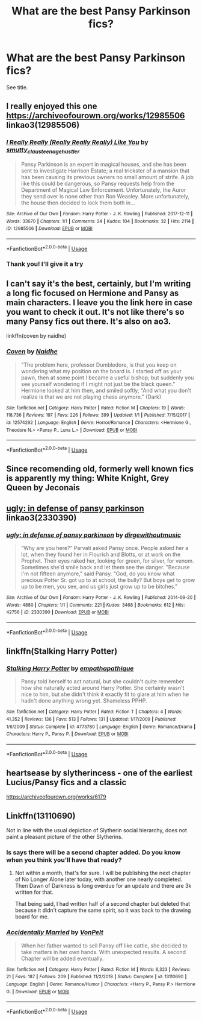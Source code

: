 #+TITLE: What are the best Pansy Parkinson fics?

* What are the best Pansy Parkinson fics?
:PROPERTIES:
:Author: tza-r
:Score: 3
:DateUnix: 1547355720.0
:DateShort: 2019-Jan-13
:FlairText: Request
:END:
See title.


** I really enjoyed this one [[https://archiveofourown.org/works/12985506]] linkao3(12985506)
:PROPERTIES:
:Author: IlliterateJanitor
:Score: 2
:DateUnix: 1547362139.0
:DateShort: 2019-Jan-13
:END:

*** [[https://archiveofourown.org/works/12985506][*/I Really Really (Really Really Really) Like You/*]] by [[https://www.archiveofourown.org/users/smutty_claus/pseuds/smutty_claus/users/teenage_hustler/pseuds/teenage_hustler][/smutty_clausteenage_hustler/]]

#+begin_quote
  Pansy Parkinson is an expert in magical houses, and she has been sent to investigate Harrison Estate; a real trickster of a mansion that has been causing its previous owners no small amount of strife. A job like this could be dangerous, so Pansy requests help from the Department of Magical Law Enforcement. Unfortunately, the Auror they send over is none other than Ron Weasley. More unfortunately, the house then decided to lock them both in...
#+end_quote

^{/Site/:} ^{Archive} ^{of} ^{Our} ^{Own} ^{*|*} ^{/Fandom/:} ^{Harry} ^{Potter} ^{-} ^{J.} ^{K.} ^{Rowling} ^{*|*} ^{/Published/:} ^{2017-12-11} ^{*|*} ^{/Words/:} ^{33670} ^{*|*} ^{/Chapters/:} ^{1/1} ^{*|*} ^{/Comments/:} ^{24} ^{*|*} ^{/Kudos/:} ^{104} ^{*|*} ^{/Bookmarks/:} ^{32} ^{*|*} ^{/Hits/:} ^{2114} ^{*|*} ^{/ID/:} ^{12985506} ^{*|*} ^{/Download/:} ^{[[https://archiveofourown.org/downloads/sm/smutty_claus-teenage_hustler/12985506/I%20Really%20Really%20Really%20Really.epub?updated_at=1525796048][EPUB]]} ^{or} ^{[[https://archiveofourown.org/downloads/sm/smutty_claus-teenage_hustler/12985506/I%20Really%20Really%20Really%20Really.mobi?updated_at=1525796048][MOBI]]}

--------------

*FanfictionBot*^{2.0.0-beta} | [[https://github.com/tusing/reddit-ffn-bot/wiki/Usage][Usage]]
:PROPERTIES:
:Author: FanfictionBot
:Score: 1
:DateUnix: 1547362205.0
:DateShort: 2019-Jan-13
:END:


*** Thank you! I'll give it a try
:PROPERTIES:
:Author: tza-r
:Score: 1
:DateUnix: 1547363241.0
:DateShort: 2019-Jan-13
:END:


** I can't say it's the best, certainly, but I'm writing a long fic focused on Hermione and Pansy as main characters. I leave you the link here in case you want to check it out. It's not like there's so many Pansy fics out there. It's also on ao3.

linkffn(coven by naidhe)
:PROPERTIES:
:Author: naidhe
:Score: 2
:DateUnix: 1547377490.0
:DateShort: 2019-Jan-13
:END:

*** [[https://www.fanfiction.net/s/12574292/1/][*/Coven/*]] by [[https://www.fanfiction.net/u/9367651/Naidhe][/Naidhe/]]

#+begin_quote
  "The problem here, professor Dumbledore, is that you keep on wondering what my position on the board is. I started off as your pawn, then at some point I became a useful bishop; but suddenly you see yourself wondering if I might not just be the black queen." Hermione looked at him then, and smiled softly, "And what you don't realize is that we are not playing chess anymore." (Dark)
#+end_quote

^{/Site/:} ^{fanfiction.net} ^{*|*} ^{/Category/:} ^{Harry} ^{Potter} ^{*|*} ^{/Rated/:} ^{Fiction} ^{M} ^{*|*} ^{/Chapters/:} ^{19} ^{*|*} ^{/Words/:} ^{118,736} ^{*|*} ^{/Reviews/:} ^{197} ^{*|*} ^{/Favs/:} ^{226} ^{*|*} ^{/Follows/:} ^{399} ^{*|*} ^{/Updated/:} ^{1/1} ^{*|*} ^{/Published/:} ^{7/15/2017} ^{*|*} ^{/id/:} ^{12574292} ^{*|*} ^{/Language/:} ^{English} ^{*|*} ^{/Genre/:} ^{Horror/Romance} ^{*|*} ^{/Characters/:} ^{<Hermione} ^{G.,} ^{Theodore} ^{N.>} ^{<Pansy} ^{P.,} ^{Luna} ^{L.>} ^{*|*} ^{/Download/:} ^{[[http://www.ff2ebook.com/old/ffn-bot/index.php?id=12574292&source=ff&filetype=epub][EPUB]]} ^{or} ^{[[http://www.ff2ebook.com/old/ffn-bot/index.php?id=12574292&source=ff&filetype=mobi][MOBI]]}

--------------

*FanfictionBot*^{2.0.0-beta} | [[https://github.com/tusing/reddit-ffn-bot/wiki/Usage][Usage]]
:PROPERTIES:
:Author: FanfictionBot
:Score: 1
:DateUnix: 1547377511.0
:DateShort: 2019-Jan-13
:END:


** Since recomending old, formerly well known fics is apparently my thing: White Knight, Grey Queen by Jeconais
:PROPERTIES:
:Score: 2
:DateUnix: 1547382283.0
:DateShort: 2019-Jan-13
:END:


** [[https://archiveofourown.org/works/2330390][ugly: in defense of pansy parkinson]] linkao3(2330390)
:PROPERTIES:
:Author: siderumincaelo
:Score: 2
:DateUnix: 1547392837.0
:DateShort: 2019-Jan-13
:END:

*** [[https://archiveofourown.org/works/2330390][*/ugly: in defense of pansy parkinson/*]] by [[https://www.archiveofourown.org/users/dirgewithoutmusic/pseuds/dirgewithoutmusic][/dirgewithoutmusic/]]

#+begin_quote
  “Why are you here?” Parvati asked Pansy once. People asked her a lot, when they found her in Flourish and Blotts, or at work on the Prophet. Their eyes raked her, looking for green, for silver, for venom. Sometimes she'd smile back and let them see the danger. "Because I'm not fifteen anymore," said Pansy. "God, do you know what precious Potter Sr. got up to at school, the bully? But boys get to grow up to be men, you see, and us girls just grow up to be bitches."
#+end_quote

^{/Site/:} ^{Archive} ^{of} ^{Our} ^{Own} ^{*|*} ^{/Fandom/:} ^{Harry} ^{Potter} ^{-} ^{J.} ^{K.} ^{Rowling} ^{*|*} ^{/Published/:} ^{2014-09-20} ^{*|*} ^{/Words/:} ^{4880} ^{*|*} ^{/Chapters/:} ^{1/1} ^{*|*} ^{/Comments/:} ^{221} ^{*|*} ^{/Kudos/:} ^{3468} ^{*|*} ^{/Bookmarks/:} ^{612} ^{*|*} ^{/Hits/:} ^{42756} ^{*|*} ^{/ID/:} ^{2330390} ^{*|*} ^{/Download/:} ^{[[https://archiveofourown.org/downloads/di/dirgewithoutmusic/2330390/ugly%20in%20defense%20of%20pansy.epub?updated_at=1457598476][EPUB]]} ^{or} ^{[[https://archiveofourown.org/downloads/di/dirgewithoutmusic/2330390/ugly%20in%20defense%20of%20pansy.mobi?updated_at=1457598476][MOBI]]}

--------------

*FanfictionBot*^{2.0.0-beta} | [[https://github.com/tusing/reddit-ffn-bot/wiki/Usage][Usage]]
:PROPERTIES:
:Author: FanfictionBot
:Score: 1
:DateUnix: 1547392848.0
:DateShort: 2019-Jan-13
:END:


** linkffn(Stalking Harry Potter)
:PROPERTIES:
:Author: buzzer7326
:Score: 1
:DateUnix: 1547391488.0
:DateShort: 2019-Jan-13
:END:

*** [[https://www.fanfiction.net/s/4773780/1/][*/Stalking Harry Potter/*]] by [[https://www.fanfiction.net/u/774228/empathapathique][/empathapathique/]]

#+begin_quote
  Pansy told herself to act natural, but she couldn't quite remember how she naturally acted around Harry Potter. She certainly wasn't nice to him, but she didn't think it exactly fit to glare at him when he hadn't done anything wrong yet. Shameless PPHP.
#+end_quote

^{/Site/:} ^{fanfiction.net} ^{*|*} ^{/Category/:} ^{Harry} ^{Potter} ^{*|*} ^{/Rated/:} ^{Fiction} ^{T} ^{*|*} ^{/Chapters/:} ^{4} ^{*|*} ^{/Words/:} ^{41,352} ^{*|*} ^{/Reviews/:} ^{136} ^{*|*} ^{/Favs/:} ^{513} ^{*|*} ^{/Follows/:} ^{131} ^{*|*} ^{/Updated/:} ^{1/17/2009} ^{*|*} ^{/Published/:} ^{1/6/2009} ^{*|*} ^{/Status/:} ^{Complete} ^{*|*} ^{/id/:} ^{4773780} ^{*|*} ^{/Language/:} ^{English} ^{*|*} ^{/Genre/:} ^{Romance/Drama} ^{*|*} ^{/Characters/:} ^{Harry} ^{P.,} ^{Pansy} ^{P.} ^{*|*} ^{/Download/:} ^{[[http://www.ff2ebook.com/old/ffn-bot/index.php?id=4773780&source=ff&filetype=epub][EPUB]]} ^{or} ^{[[http://www.ff2ebook.com/old/ffn-bot/index.php?id=4773780&source=ff&filetype=mobi][MOBI]]}

--------------

*FanfictionBot*^{2.0.0-beta} | [[https://github.com/tusing/reddit-ffn-bot/wiki/Usage][Usage]]
:PROPERTIES:
:Author: FanfictionBot
:Score: 1
:DateUnix: 1547391527.0
:DateShort: 2019-Jan-13
:END:


** heartsease by slytherincess - one of the earliest Lucius/Pansy fics and a classic

[[https://archiveofourown.org/works/6179]]
:PROPERTIES:
:Author: maryfamilyresearch
:Score: 1
:DateUnix: 1547397106.0
:DateShort: 2019-Jan-13
:END:


** Linkffn(13110690)

Not in line with the usual depiction of Slytherin social hierarchy, does not paint a pleasant picture of the other Slytherins.
:PROPERTIES:
:Author: Hellstrike
:Score: 0
:DateUnix: 1547370658.0
:DateShort: 2019-Jan-13
:END:

*** Is says there will be a second chapter added. Do you know when you think you'll have that ready?
:PROPERTIES:
:Author: jimjack575
:Score: 1
:DateUnix: 1547395284.0
:DateShort: 2019-Jan-13
:END:

**** Not within a month, that's for sure. I will be publishing the next chapter of No Longer Alone later today, with another one nearly completed. Then Dawn of Darkness is long overdue for an update and there are 3k written for that.

That being said, I had written half of a second chapter but deleted that because it didn't capture the same spirit, so it was back to the drawing board for me.
:PROPERTIES:
:Author: Hellstrike
:Score: 3
:DateUnix: 1547397440.0
:DateShort: 2019-Jan-13
:END:


*** [[https://www.fanfiction.net/s/13110690/1/][*/Accidentally Married/*]] by [[https://www.fanfiction.net/u/8266516/VonPelt][/VonPelt/]]

#+begin_quote
  When her father wanted to sell Pansy off like cattle, she decided to take matters in her own hands. With unexpected results. A second Chapter will be added eventually.
#+end_quote

^{/Site/:} ^{fanfiction.net} ^{*|*} ^{/Category/:} ^{Harry} ^{Potter} ^{*|*} ^{/Rated/:} ^{Fiction} ^{M} ^{*|*} ^{/Words/:} ^{6,323} ^{*|*} ^{/Reviews/:} ^{21} ^{*|*} ^{/Favs/:} ^{187} ^{*|*} ^{/Follows/:} ^{209} ^{*|*} ^{/Published/:} ^{11/2/2018} ^{*|*} ^{/Status/:} ^{Complete} ^{*|*} ^{/id/:} ^{13110690} ^{*|*} ^{/Language/:} ^{English} ^{*|*} ^{/Genre/:} ^{Romance/Humor} ^{*|*} ^{/Characters/:} ^{<Harry} ^{P.,} ^{Pansy} ^{P.>} ^{Hermione} ^{G.} ^{*|*} ^{/Download/:} ^{[[http://www.ff2ebook.com/old/ffn-bot/index.php?id=13110690&source=ff&filetype=epub][EPUB]]} ^{or} ^{[[http://www.ff2ebook.com/old/ffn-bot/index.php?id=13110690&source=ff&filetype=mobi][MOBI]]}

--------------

*FanfictionBot*^{2.0.0-beta} | [[https://github.com/tusing/reddit-ffn-bot/wiki/Usage][Usage]]
:PROPERTIES:
:Author: FanfictionBot
:Score: 0
:DateUnix: 1547370663.0
:DateShort: 2019-Jan-13
:END:
